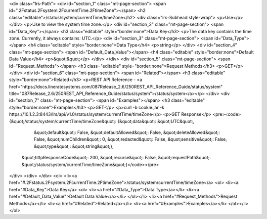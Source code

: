 <div class="lrs-Path">
<div id="section_1" class="mt-page-section">
<span id=".2Fstatus.2Fsystem.2FcurrentTime.2FtimeZone"></span>
<h2 class="editable">/status/system/currentTime/timeZone</h2>
<div class="lrs-Subhead style-wrap">
<p>Use</p>
</div>
<p>Use to view the system time zone.</p>
<div id="section_2" class="mt-page-section">
<span id="Data_Key"></span>
<h3 class="editable" style="border:none">Data Key</h3>
<p>The data key contains the time zone. Currently, it always contains: UTC.</p>
<div id="section_3" class="mt-page-section">
<span id="Data_Type"></span>
<h4 class="editable" style="border:none">Data Type</h4>
<p>string</p>
</div>
<div id="section_4" class="mt-page-section">
<span id="Default_Data_Value"></span>
<h4 class="editable" style="border:none">Default Data Value</h4>
<p>&quot;&quot;</p>
</div>
</div>
<div id="section_5" class="mt-page-section">
<span id="Request_Methods"></span>
<h3 class="editable" style="border:none">Request Methods</h3>
<p>GET</p>
</div>
<div id="section_6" class="mt-page-section">
<span id="Related"></span>
<h3 class="editable" style="border:none">Related</h3>
<p>REST API Reference - <a href="https://docs.lineratesystems.com/087Release_2.6/250REST_API_Reference_Guide/status/system" title="087Release_2.6/250REST_API_Reference_Guide/status/system">/status/system</a></p>
</div>
<div id="section_7" class="mt-page-section">
<span id="Examples"></span>
<h3 class="editable" style="border:none">Examples</h3>
<p>GET</p>
<p>curl -b cookie.jar -k https://10.1.2.3:8443/lrs/api/v1.0/status/system/currentTime/timeZone</p>
<p>GET Response</p>
<pre><code>{&quot;/status/system/currentTime/timeZone&quot;: {&quot;data&quot;: &quot;UTC&quot;,
                                          &quot;default&quot;: False,
                                          &quot;defaultAllowed&quot;: False,
                                          &quot;deleteAllowed&quot;: False,
                                          &quot;numChildren&quot;: 0,
                                          &quot;redacted&quot;: False,
                                          &quot;sensitive&quot;: False,
                                          &quot;type&quot;: &quot;string&quot;},
 &quot;httpResponseCode&quot;: 200,
 &quot;recurse&quot;: False,
 &quot;requestPath&quot;: &quot;/status/system/currentTime/timeZone&quot;}</code></pre>
</div>
</div>
</div>
<ol>
<li><a href="#.2Fstatus.2Fsystem.2FcurrentTime.2FtimeZone">/status/system/currentTime/timeZone</a>
<ol>
<li><a href="#Data_Key">Data Key</a>
<ol>
<li><a href="#Data_Type">Data Type</a></li>
<li><a href="#Default_Data_Value">Default Data Value</a></li>
</ol></li>
<li><a href="#Request_Methods">Request Methods</a></li>
<li><a href="#Related">Related</a></li>
<li><a href="#Examples">Examples</a></li>
</ol></li>
</ol>
